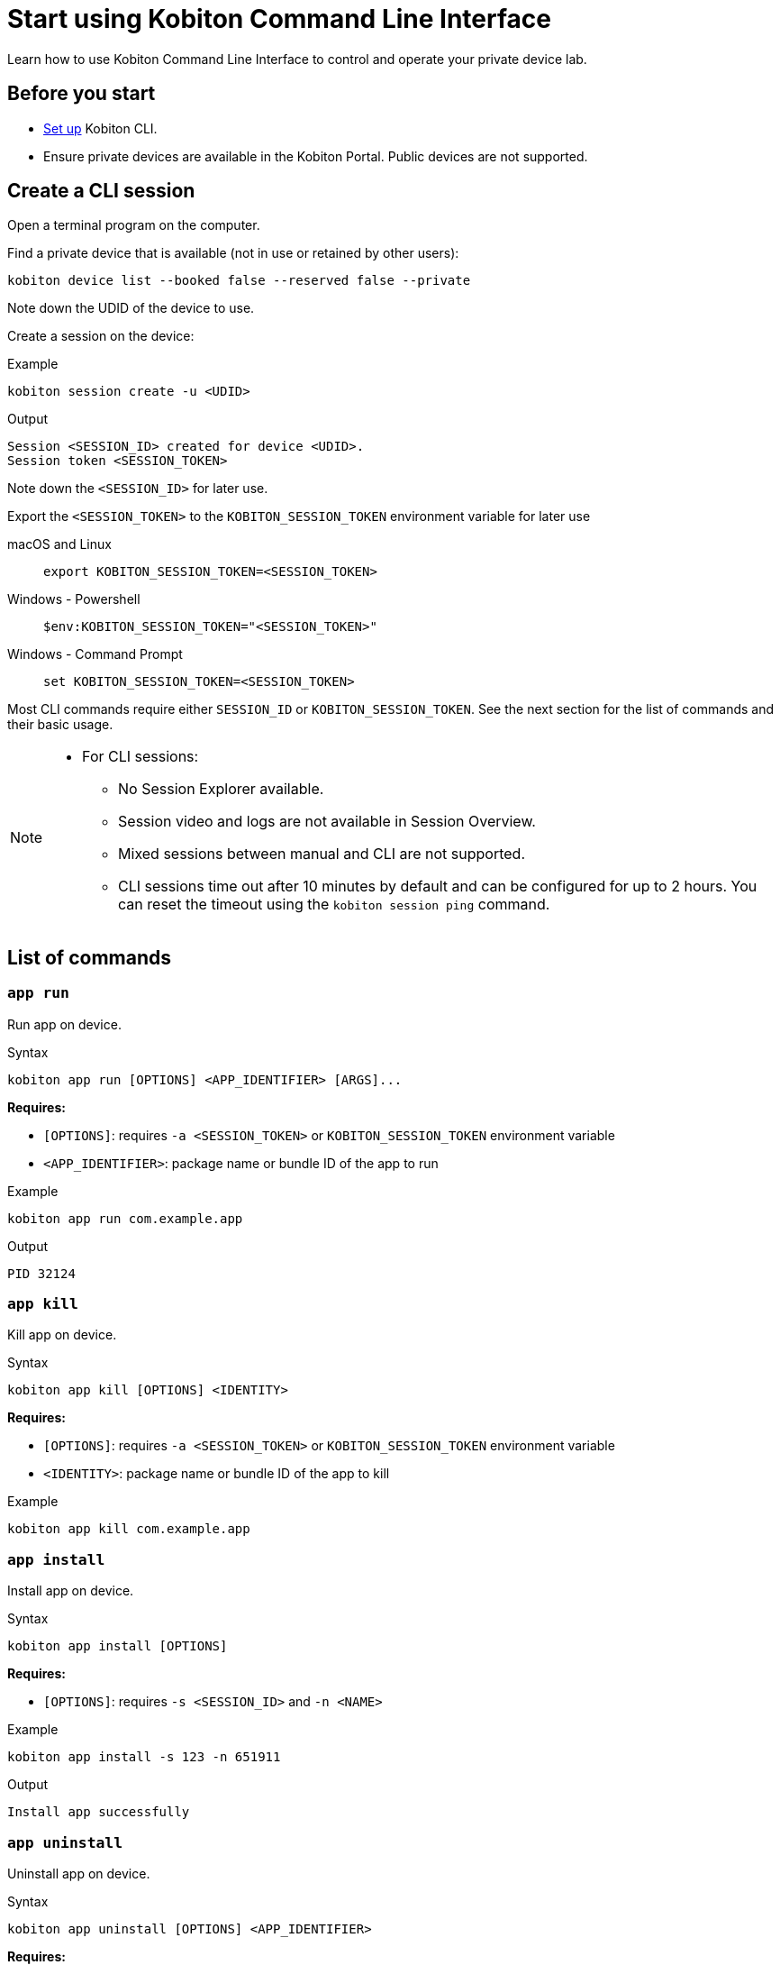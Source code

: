 = Start using Kobiton Command Line Interface
:navtitle: Start using Kobiton CLI

Learn how to use Kobiton Command Line Interface to control and operate your private device lab.

== Before you start

* xref:set-up-cli.adoc[Set up] Kobiton CLI.

* Ensure private devices are available in the Kobiton Portal. Public devices are not supported.

== Create a CLI session

Open a terminal program on the computer.

Find a private device that is available (not in use or retained by other users):

[source]
kobiton device list --booked false --reserved false --private

Note down the UDID of the device to use.

Create a session on the device:

[source]
.Example
kobiton session create -u <UDID>

[source]
.Output
Session <SESSION_ID> created for device <UDID>.
Session token <SESSION_TOKEN>

Note down the `<SESSION_ID>` for later use.

Export the `<SESSION_TOKEN>` to the `KOBITON_SESSION_TOKEN` environment variable for later use

[tabs]
====

macOS and Linux::
+
--

[source]
export KOBITON_SESSION_TOKEN=<SESSION_TOKEN>

--

Windows - Powershell::
+
--
[source]
$env:KOBITON_SESSION_TOKEN="<SESSION_TOKEN>"
--

Windows - Command Prompt::
+
--
[source]
set KOBITON_SESSION_TOKEN=<SESSION_TOKEN>
--
====

Most CLI commands require either `SESSION_ID` or `KOBITON_SESSION_TOKEN`. See the next section for the list of commands and their basic usage.

[NOTE]
====

* For CLI sessions:

** No Session Explorer available.

** Session video and logs are not available in Session Overview.

** Mixed sessions between manual and CLI are not supported.

** CLI sessions time out after 10 minutes by default and can be configured for up to 2 hours. You can reset the timeout using the `kobiton session ping` command.

====

== List of commands

=== `app run`

Run app on device.

.Syntax
----
kobiton app run [OPTIONS] <APP_IDENTIFIER> [ARGS]...
----

*Requires:*

* `[OPTIONS]`: requires `-a <SESSION_TOKEN>` or `KOBITON_SESSION_TOKEN` environment variable

* `<APP_IDENTIFIER>`: package name or bundle ID of the app to run

.Example
[source,shell]
----
kobiton app run com.example.app
----

.Output
----
PID 32124
----

=== `app kill`

Kill app on device.

.Syntax
----
kobiton app kill [OPTIONS] <IDENTITY>
----

*Requires:*

* `[OPTIONS]`: requires `-a <SESSION_TOKEN>` or `KOBITON_SESSION_TOKEN` environment variable

* `<IDENTITY>`: package name or bundle ID of the app to kill

.Example
[source,shell]
----
kobiton app kill com.example.app
----

=== `app install`

Install app on device.

.Syntax
----
kobiton app install [OPTIONS]
----

*Requires:*

* `[OPTIONS]`: requires `-s <SESSION_ID>` and `-n <NAME>`


.Example
[source,shell]
----
kobiton app install -s 123 -n 651911
----

.Output
----
Install app successfully
----

=== `app uninstall`

Uninstall app on device.

.Syntax
----
kobiton app uninstall [OPTIONS] <APP_IDENTIFIER>
----

*Requires:*

* `[OPTIONS]`: requires `-u <UDID>`

* `<APP_IDENTIFIER>`: package name or bundle ID of the app to uninstall

.Example
[source,shell]
----
kobiton app uninstall -u 3e4e7fe7 com.example.app
----

.Output
----
The application is uninstalled successfully
----

=== `app upload`

Upload an app to the Kobiton App Repo.

.Syntax
----
kobiton app upload [OPTIONS] <PATH> [APP_ID]
----

*Requires:*

* `<PATH>`: local path to an app package that belongs to a xref:apps:supported-filetypes.adoc[supported filetype and size,window=read-later].

.Example
[source,shell]
----
kobiton app upload ./sample.apk
----

.Output
----
Application uploaded.  Parsing status OK.
App ID: 651911
Version ID: 739431
----

=== `app find`

Find an app on the Kobiton App Repo using keyword.

.Syntax
----
kobiton app find [OPTIONS] <KEYWORD>
----

*Requires:*

* `<KEYWORD>`: keyword to find the app. Put `<KEYWORD>` between double quotes for space or special character.


.Example
[source,shell]
----
kobiton app find "example app"
----

.Output
----
Name: Example App
Version: 4.1.1
App ID: 651911
Version ID: 739431
----

=== `file list`

List files on the specified path of the device.

.Syntax
----
kobiton file list [OPTIONS] [PATH]
----

*Requires:*

* `[OPTIONS]`: requires `-a <SESSION_TOKEN>` or `KOBITON_SESSION_TOKEN` environment variable.

[NOTE]
If `[PATH]` is empty, the home location is used.


.Example (Android)
[source,shell]
----
kobiton file list /data/local/tmp
----

.Example (iOS)
[source,shell]
----
kobiton file list @com.sample.app:./Documents/
----

.Output
----
sampleFolder
sampleFile1.tmp
----

=== `file push`

Push a file to the specified path on the device.

.Syntax
----
kobiton file push [OPTIONS] <LOCAL_PATH> <REMOTE_PATH>
----

*Requires:*

* `[OPTIONS]`: requires `-a <SESSION_TOKEN>` or `KOBITON_SESSION_TOKEN` environment variable.

* `<LOCAL_PATH>`: local file path to push.

[NOTE]
If `<REMOTE_PATH>` is empty, the home location is used.


.Example (Android)
[source,shell]
----
kobiton file push foo.dat /data/local/tmp/foo.dat
----

.Example (iOS)
[source,shell]
----
kobiton file push foo.dat @com.sample.app:./Documents/foo.dat
----

.Output
----
Pushed 505031 bytes to /data/local/tmp/foo.dat
----

=== `file pull`

Pull a file from the specified path on the device.

.Syntax
----
kobiton file pull [OPTIONS] <REMOTE_PATH> [LOCAL_PATH]
----

*Requires:*

* `[OPTIONS]`: requires `-a <SESSION_TOKEN>` or `KOBITON_SESSION_TOKEN` environment variable.

* `<REMOTE_PATH>`: remote location of the file to pull from.

[NOTE]
If `[LOCAL_PATH]` is empty, the current location is used.


.Example (Android)
[source,shell]
----
kobiton file pull /data/local/tmp/foo.dat foo.dat
----

.Example (iOS)
[source,shell]
----
kobiton file pull @com.example.app:./Documents/foo.dat foo.dat
----

.Output
----
Pulled 505031 bytes to foo.dat
----

=== `device list`

List devices.

.Syntax
----
kobiton device list [OPTIONS]
----

[NOTE]
====
Highly recommended to use:

* `--private`: filter only private devices.
* `--booked false`: filter only devices not in use.
* `--reserved false`: filter only devices not retained.
====

.Example
[source,shell]
----
kobiton device list --private --booked false --reserved false
----

.Output
----
Display Name, UDID, Platform, List, Status, Host
iPhone 12, 79de3c497b9f1****19040aeb44, iOS 18.1, Private, ACTIVATED, 192.168.50.86
----

=== `device adb-shell`

Run ADB shell command on Android device.

.Syntax
----
kobiton device adb-shell [OPTIONS] [ARGS]...
----

*Requires:*

* `[OPTIONS]`: requires `-a <SESSION_TOKEN>` or `KOBITON_SESSION_TOKEN` environment variable.

[NOTE]
If `[ARGS]...` is not provided, launch an interactive adb shell.


.Example
[source,shell]
----
kobiton device adb-shell "dumpsys window displays | grep -E 'mCurrentFocus|mFocusedApp'"
----

.Output
----
mCurrentFocus=Window{272f9b1 u0 com.example.app/MainActivity}
mFocusedApp=ActivityRecord{3d12396 u0 com.example.app/.MainActivity t2823}
----

=== `device forward`

Forward a port on the device to a port on the local machine.

.Syntax
----
kobiton device forward [OPTIONS] <LOCAL_ADDRESS> <REMOTE_ADDRESS>
----

*Requires:*

* `[OPTIONS]`: requires `-a <SESSION_TOKEN>` or `KOBITON_SESSION_TOKEN` environment variable.

* `<LOCAL_ADDRESS>` and `<REMOTE_ADDRESS>`: must follow `tcp:<port>` format.


.Example
[source,shell]
----
kobiton device forward tcp:8080 tcp:80
----

.Output
----
Listening on 127.0.0.1:8080.
----

=== `device ps`

View running processes on the device.

.Syntax
----
kobiton device ps [OPTIONS]
----

*Requires:*

* `[OPTIONS]`: requires `-a <SESSION_TOKEN>` or `KOBITON_SESSION_TOKEN` environment variable.

.Example
[source,shell]
----
kobiton device ps
----

.Output
----
PID NAME
 1 init
 2 [kthreadd]
 3 [rcu_gp]
 5 [kworker/0:0H]
----

=== `session create`

Create a CLI session.

.Syntax
----
kobiton session create [OPTIONS]
----

*Requires*

* `[OPTIONS]`: requires `-u <UDID>`.

[NOTE]
Use `-t` to set session timeout in minutes. Default/minimum is `10` and maximum is `120`.


.Example
[source,shell]
----
kobiton session create -u 3e4e7fe7
----

.Output
----
Session 8155111 created for device 3e4e7fe7.
Session token eyJhbGciOiJ...
----

=== `session end`

End an active session (all types).

.Syntax
----
kobiton session end [OPTIONS]
----

*Requires:*

* `[OPTIONS]`: requires `-s <SESSION_ID>`

.Example
[source,shell]
----
kobiton session end -s 8155111
----

.Output
----
Session 8155111 ended.
----

=== `session terminate`

Terminate a non-responsive session (all types).

.Syntax
----
kobiton session terminate [OPTIONS]
----

*Requires:*

* `[OPTIONS]`: requires `-s <SESSION_ID>`

.Example
[source,shell]
----
kobiton session terminate -s 8155111
----

.Output
----
Session 8155111 terminated.
----

=== `session delete`

Delete and remove a completed CLI session from the Session list.

.Syntax
----
kobiton session delete [OPTIONS]
----

*Requires:*

* `[OPTIONS]`: requires `-s <SESSION_ID>`

.Example
[source,shell]
----
kobiton session delete -s 8155111
----

.Output
----
OK
----

=== `session ping`

Ping an active CLI session to reset the timeout counter.

.Syntax
----
kobiton session ping [OPTIONS]
----

*Requires:*

* `[OPTIONS]`: requires *both* `-s <SESSION_ID>` and `KOBITON_SESSION_TOKEN` environment variable (or `-a <SESSION_TOKEN>`).

.Example
[source,shell]
----
export KOBITON_SESSION_TOKEN=<SESSION_TOKEN> # Skip if already imported
kobiton session ping -s 8155111
----

.Output
----
Session 8155111 pinged.
----

=== `session list-active`

List active sessions (all types).

.Syntax
----
kobiton session list-active [OPTIONS]
----

.Example
[source,shell]
----
kobiton session list-active
----

.Output
----
Session 8155111, device 3e4e7fe7, status RUNNING, created 2025-10-09T03:38:03Z, ended active
----

=== `session show`

Show details of a session (all types).

.Syntax
----
kobiton session show [OPTIONS]
----

*Requires:*

* `[OPTIONS]`: requires `-s <SESSION_ID>`

.Example
[source,shell]
----
kobiton session show -s 8155111
----

.Output
----
Session 8155111: Session created at 10/09/2025 04:13 AM
Created: 2025-10-09T03:13:55.698Z
Ended: 2025-10-09T03:31:26.973Z
Device 3e4e7fe7: Android 11
Status: COMPLETE
----

=== `test run`

Run a native framework automation session (XCUITest, UIAutomator, or Espresso). GameDriver is not supported.

.Syntax
----
kobiton test run [OPTIONS] --app <APP> --runner <TEST_RUNNER> <FRAMEWORK>
----

*Requires:*


* `[OPTIONS]`: different requirements based on framework:

** Either `-u <UDID>` or `-d <DEVICE_NAME>` is required for any framework.

** Either `-t <TESTS>` or `--plan <TEST_PLAN>` is required for XCUITest.

*** `<TEST_PLAN>` must be a direct URL. Local path is not supported.

* `<FRAMEWORK>`: must be either `uiautomator2` or `xcuitest`.

* `<APP>` and `<TEST_RUNNER>`: must be either Kobiton App Repo ID (`kobiton-store:<APP_ID>` or `kobiton-store:v<APP_VERSION_ID>`) or direct URL. Local path is not supported.


.Example (UIAutomator)
[source,shell]
----
kobiton test run --app kobiton-store:662537 --runner kobiton-store:v762538 -u 3e4e7fe7 uiautomator
----

.Example (Espresso)
[source,shell]
----
kobiton test run --app https://example.com/apps-test/espresso-app.apk --runner kobiton-store:v762559 -u 3e4e7fe7 uiautomator
----

.Example (XCUITest)
[source,shell]
----
kobiton test run --app kobiton-store:662538 --runner kobiton-store:v762548 --plan https://example.com/test-plans/sample.xctestplan -u 00008120-000E44D***28C01E xcuitest
----

.Output
----
#UIAutomator/Espresso
UIAUTOMATOR Session 8155157 started.
#XCUITest
XCUITEST Session 8155161 started.
#XCUITest with --follow
Session 8155172: XCUITEST test session
Created: 2025-10-09T04:25:41.896Z
Device 00008120-000E44D***28C01E: iOS 16.1
Status: START
Session 8155172: XCUITEST test session
Created: 2025-10-09T04:25:43.769Z
Ended: 2025-10-09T04:26:26.261Z
Device 00008120-000E44D***28C01E: iOS 16.1
Status: COMPLETE
Test Suite:
Tests: 2
Failures: 0
Errors: 0
Skipped: 0
Duration: 1.000
Start Time: 2025-10-09T11:24:58
End Time: 2025-10-09T11:24:59
XCUITestSampleUITests#testABC [0.402] PASSED
out: Start Test at 2025-10-09 11:24:58.275
out: Set Up
out: Tear Down
XCUITestSampleUITests#testXYZ [0.324] PASSED
out: Start Test at 2025-10-09 11:24:58.684
out: Set Up
out: Tear Down
----

[#_troubleshooting]
== Troubleshooting

If you run into an error while running the CLI commands, try the below steps:

* Double-check the command syntax and usage. It is possible to bring up the manual for each command by adding `-h` or `--help`. Examples:

** `kobiton --help` or `kobiton -h`
** `kobiton device --help` or `kobiton session -h`
** `kobiton device list -h` or `kobiton session create -h`

* If the error is not resolved, look up the error messages and their resolutions in the below table:

+

|===
|Message |Solution

|`environment variable not found`
|Export the environment variables for authentication.

|`The credential you entered was not authorized. Please double-check and try again.`
|Double-check the Kobiton account's username and API Key.

|`error sending request for url (/https://api.kobiton.com/v2/sessions): client error (Connect): dns error: failed to lookup address information: nodename nor servname provided, or not known`

`504 Gateway Time-out`
|Ensure the local machine can access the Cloud or Standalone Kobiton Portal

|`This command requires a session ID (-s).`
|Create a CLI session to get a `<SESSION_ID>`, then add `-s <SESSION_ID>` to the command.

|`This command requires a --session-token or KOBITON_SESSION_TOKEN env.  See session create.`
|Create a CLI session to get a `<SESSION_TOKEN>`, then add `-a <SESSION_TOKEN>` to the command or export the `KOBITON_SESSION_TOKEN` environment variable.

|`Session not found or already ended`
|The CLI session is not found or already completed. Create a new CLI session before running the command.

|`Device --udid is required.`
|Provide the UDID of the device using `-u <UDID>`


|===



